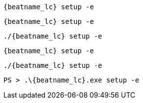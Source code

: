 // tag::deb[]
["source","sh",subs="attributes"]
----
{beatname_lc} setup -e
----
// end::deb[]

// tag::rpm[]
["source","sh",subs="attributes"]
----
{beatname_lc} setup -e
----
// end::rpm[]

// tag::mac[]
["source","sh",subs="attributes"]
----
./{beatname_lc} setup -e
----
// end::mac[]

// tag::brew[]
["source","sh",subs="attributes"]
----
{beatname_lc} setup -e
----
// end::brew[]

// tag::linux[]
["source","sh",subs="attributes"]
----
./{beatname_lc} setup -e
----
// end::linux[]

// tag::win[]
["source","sh",subs="attributes"]
----
PS > .{backslash}{beatname_lc}.exe setup -e
----
// end::win[]

